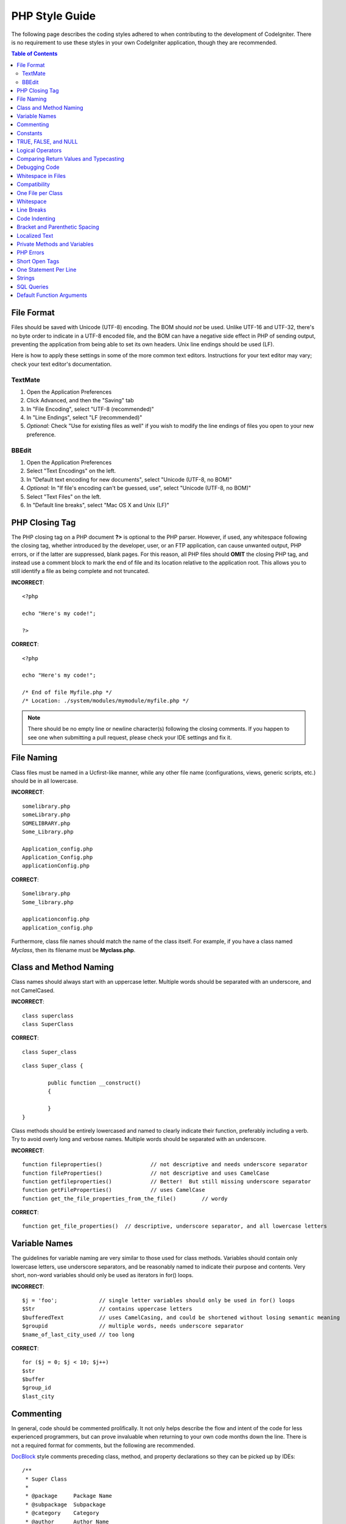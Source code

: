 ###############
PHP Style Guide
###############


The following page describes the coding styles adhered to when
contributing to the development of CodeIgniter. There is no requirement
to use these styles in your own CodeIgniter application, though they
are recommended.

.. contents:: Table of Contents

File Format
===========

Files should be saved with Unicode (UTF-8) encoding. The BOM should
*not* be used. Unlike UTF-16 and UTF-32, there's no byte order to
indicate in a UTF-8 encoded file, and the BOM can have a negative side
effect in PHP of sending output, preventing the application from being
able to set its own headers. Unix line endings should be used (LF).

Here is how to apply these settings in some of the more common text
editors. Instructions for your text editor may vary; check your text
editor's documentation.

TextMate
''''''''

#. Open the Application Preferences
#. Click Advanced, and then the "Saving" tab
#. In "File Encoding", select "UTF-8 (recommended)"
#. In "Line Endings", select "LF (recommended)"
#. *Optional:* Check "Use for existing files as well" if you wish to
   modify the line endings of files you open to your new preference.

BBEdit
''''''

#. Open the Application Preferences
#. Select "Text Encodings" on the left.
#. In "Default text encoding for new documents", select "Unicode (UTF-8,
   no BOM)"
#. *Optional:* In "If file's encoding can't be guessed, use", select
   "Unicode (UTF-8, no BOM)"
#. Select "Text Files" on the left.
#. In "Default line breaks", select "Mac OS X and Unix (LF)"

PHP Closing Tag
===============

The PHP closing tag on a PHP document **?>** is optional to the PHP
parser. However, if used, any whitespace following the closing tag,
whether introduced by the developer, user, or an FTP application, can
cause unwanted output, PHP errors, or if the latter are suppressed,
blank pages. For this reason, all PHP files should **OMIT** the closing
PHP tag, and instead use a comment block to mark the end of file and
its location relative to the application root. This allows you to still
identify a file as being complete and not truncated.

**INCORRECT**::

	<?php

	echo "Here's my code!";

	?>

**CORRECT**::

	<?php

	echo "Here's my code!";

	/* End of file Myfile.php */
	/* Location: ./system/modules/mymodule/myfile.php */

.. note:: There should be no empty line or newline character(s) following
	the closing comments. If you happen to see one when
	submitting a pull request, please check your IDE settings and fix it.

File Naming
===========

Class files must be named in a Ucfirst-like manner, while any other file name
(configurations, views, generic scripts, etc.) should be in all lowercase.

**INCORRECT**::

	somelibrary.php
	someLibrary.php
	SOMELIBRARY.php
	Some_Library.php

	Application_config.php
	Application_Config.php
	applicationConfig.php

**CORRECT**::

	Somelibrary.php
	Some_library.php

	applicationconfig.php
	application_config.php

Furthermore, class file names should match the name of the class itself.
For example, if you have a class named `Myclass`, then its filename must
be **Myclass.php**.

Class and Method Naming
=======================

Class names should always start with an uppercase letter. Multiple words
should be separated with an underscore, and not CamelCased.

**INCORRECT**::

	class superclass
	class SuperClass

**CORRECT**::

	class Super_class

::

	class Super_class {

		public function __construct()
		{

		}
	}

Class methods should be entirely lowercased and named to clearly
indicate their function, preferably including a verb. Try to avoid
overly long and verbose names. Multiple words should be separated
with an underscore.

**INCORRECT**::

	function fileproperties()		// not descriptive and needs underscore separator
	function fileProperties()		// not descriptive and uses CamelCase
	function getfileproperties()		// Better!  But still missing underscore separator
	function getFileProperties()		// uses CamelCase
	function get_the_file_properties_from_the_file()	// wordy

**CORRECT**::

	function get_file_properties()	// descriptive, underscore separator, and all lowercase letters

Variable Names
==============

The guidelines for variable naming are very similar to those used for
class methods. Variables should contain only lowercase letters,
use underscore separators, and be reasonably named to indicate their
purpose and contents. Very short, non-word variables should only be used
as iterators in for() loops.

**INCORRECT**::

	$j = 'foo';		// single letter variables should only be used in for() loops
	$Str			// contains uppercase letters
	$bufferedText		// uses CamelCasing, and could be shortened without losing semantic meaning
	$groupid		// multiple words, needs underscore separator
	$name_of_last_city_used	// too long

**CORRECT**::

	for ($j = 0; $j < 10; $j++)
	$str
	$buffer
	$group_id
	$last_city

Commenting
==========

In general, code should be commented prolifically. It not only helps
describe the flow and intent of the code for less experienced
programmers, but can prove invaluable when returning to your own code
months down the line. There is not a required format for comments, but
the following are recommended.

`DocBlock <http://manual.phpdoc.org/HTMLSmartyConverter/HandS/phpDocumentor/tutorial_phpDocumentor.howto.pkg.html#basics.docblock>`_
style comments preceding class, method, and property declarations so they can be
picked up by IDEs::

	/**
	 * Super Class
	 *
	 * @package	Package Name
	 * @subpackage	Subpackage
	 * @category	Category
	 * @author	Author Name
	 * @link	http://example.com
	 */
	class Super_class {

::

	/**
	 * Encodes string for use in XML
	 *
	 * @param	string	$str	Input string
	 * @return	string
	 */
	function xml_encode($str)

::

	/**
	 * Data for class manipulation
	 *
	 * @var	array
	 */
	public $data = array();

Use single line comments within code, leaving a blank line between large
comment blocks and code.

::

	// break up the string by newlines
	$parts = explode("\n", $str);

	// A longer comment that needs to give greater detail on what is
	// occurring and why can use multiple single-line comments.  Try to
	// keep the width reasonable, around 70 characters is the easiest to
	// read.  Don't hesitate to link to permanent external resources
	// that may provide greater detail:
	//
	// http://example.com/information_about_something/in_particular/

	$parts = $this->foo($parts);

Constants
=========

Constants follow the same guidelines as do variables, except constants
should always be fully uppercase. *Always use CodeIgniter constants when
appropriate, i.e. SLASH, LD, RD, PATH_CACHE, etc.*

**INCORRECT**::

	myConstant	// missing underscore separator and not fully uppercase
	N		// no single-letter constants
	S_C_VER		// not descriptive
	$str = str_replace('{foo}', 'bar', $str);	// should use LD and RD constants

**CORRECT**::

	MY_CONSTANT
	NEWLINE
	SUPER_CLASS_VERSION
	$str = str_replace(LD.'foo'.RD, 'bar', $str);

TRUE, FALSE, and NULL
=====================

**TRUE**, **FALSE**, and **NULL** keywords should always be fully
uppercase.

**INCORRECT**::

	if ($foo == true)
	$bar = false;
	function foo($bar = null)

**CORRECT**::

	if ($foo == TRUE)
	$bar = FALSE;
	function foo($bar = NULL)

Logical Operators
=================

Use of the ``||`` "or" comparison operator is discouraged, as its clarity
on some output devices is low (looking like the number 11, for instance).
``&&`` is preferred over ``AND`` but either are acceptable, and a space should
always precede and follow ``!``.

**INCORRECT**::

	if ($foo || $bar)
	if ($foo AND $bar)  // okay but not recommended for common syntax highlighting applications
	if (!$foo)
	if (! is_array($foo))

**CORRECT**::

	if ($foo OR $bar)
	if ($foo && $bar) // recommended
	if ( ! $foo)
	if ( ! is_array($foo))
	

Comparing Return Values and Typecasting
=======================================

Some PHP functions return FALSE on failure, but may also have a valid
return value of "" or 0, which would evaluate to FALSE in loose
comparisons. Be explicit by comparing the variable type when using these
return values in conditionals to ensure the return value is indeed what
you expect, and not a value that has an equivalent loose-type
evaluation.

Use the same stringency in returning and checking your own variables.
Use **===** and **!==** as necessary.

**INCORRECT**::

	// If 'foo' is at the beginning of the string, strpos will return a 0,
	// resulting in this conditional evaluating as TRUE
	if (strpos($str, 'foo') == FALSE)

**CORRECT**::

	if (strpos($str, 'foo') === FALSE)

**INCORRECT**::

	function build_string($str = "")
	{
		if ($str == "")	// uh-oh!  What if FALSE or the integer 0 is passed as an argument?
		{

		}
	}

**CORRECT**::

	function build_string($str = "")
	{
		if ($str === "")
		{

		}
	}


See also information regarding `typecasting
<http://php.net/manual/en/language.types.type-juggling.php#language.types.typecasting>`_,
which can be quite useful. Typecasting has a slightly different effect
which may be desirable. When casting a variable as a string, for
instance, NULL and boolean FALSE variables become empty strings, 0 (and
other numbers) become strings of digits, and boolean TRUE becomes "1"::

	$str = (string) $str; // cast $str as a string

Debugging Code
==============

Do not leave debugging code in your submissions, even when commented out.
Things such as ``var_dump()``, ``print_r()``, ``die()``/``exit()`` should not be included
in your code unless it serves a specific purpose other than debugging.

Whitespace in Files
===================

No whitespace can precede the opening PHP tag or follow the closing PHP
tag. Output is buffered, so whitespace in your files can cause output to
begin before CodeIgniter outputs its content, leading to errors and an
inability for CodeIgniter to send proper headers.

Compatibility
=============

CodeIgniter requires a minimum PHP version of 5.2.4. Your code must either
be compatible with this minimum requirement, provide a suitable fallback,
or be an optional feature that dies quietly without affecting a user's
application.

Additionally, do not use PHP functions that require non-default libraries
to be installed unless your code contains an alternative method when the
function is not available.

One File per Class
==================

Use separate files for each class, unless the classes are *closely related*.
An example of a CodeIgniter file that contains multiple classes is the 
Xmlrpc library file.

Whitespace
==========

Use tabs for whitespace in your code, not spaces. This may seem like a
small thing, but using tabs instead of whitespace allows the developer
looking at your code to have indentation at levels that they prefer and
customize in whatever application they use. And as a side benefit, it
results in (slightly) more compact files, storing one tab character
versus, say, four space characters.

Line Breaks
===========

Files must be saved with Unix line breaks. This is more of an issue for
developers who work in Windows, but in any case ensure that your text
editor is setup to save files with Unix line breaks.

Code Indenting
==============

Use Allman style indenting. With the exception of Class declarations,
braces are always placed on a line by themselves, and indented at the
same level as the control statement that "owns" them.

**INCORRECT**::

	function foo($bar) {
		// ...
	}

	foreach ($arr as $key => $val) {
		// ...
	}

	if ($foo == $bar) {
		// ...
	} else {
		// ...
	}

	for ($i = 0; $i < 10; $i++)
		{
		for ($j = 0; $j < 10; $j++)
			{
			// ...
			}
		}
		
	try {
		// ...
	}
	catch() {
		// ...
	}

**CORRECT**::

	function foo($bar)
	{
		// ...
	}

	foreach ($arr as $key => $val)
	{
		// ...
	}

	if ($foo == $bar)
	{
		// ...
	}
	else
	{
		// ...
	}

	for ($i = 0; $i < 10; $i++)
	{
		for ($j = 0; $j < 10; $j++)
		{
			// ...
		}
	}
	
	try 
	{
		// ...
	}
	catch()
	{
		// ...
	}

Bracket and Parenthetic Spacing
===============================

In general, parenthesis and brackets should not use any additional
spaces. The exception is that a space should always follow PHP control
structures that accept arguments with parenthesis (declare, do-while,
elseif, for, foreach, if, switch, while), to help distinguish them from
functions and increase readability.

**INCORRECT**::

	$arr[ $foo ] = 'foo';

**CORRECT**::

	$arr[$foo] = 'foo'; // no spaces around array keys

**INCORRECT**::

	function foo ( $bar )
	{

	}

**CORRECT**::

	function foo($bar) // no spaces around parenthesis in function declarations
	{

	}

**INCORRECT**::

	foreach( $query->result() as $row )

**CORRECT**::

	foreach ($query->result() as $row) // single space following PHP control structures, but not in interior parenthesis

Localized Text
==============

CodeIgniter libraries should take advantage of corresponding language files
whenever possible.

**INCORRECT**::

	return "Invalid Selection";

**CORRECT**::

	return $this->lang->line('invalid_selection');

Private Methods and Variables
=============================

Methods and variables that are only accessed internally,
such as utility and helper functions that your public methods use for
code abstraction, should be prefixed with an underscore.

::

	public function convert_text()
	private function _convert_text()

PHP Errors
==========

Code must run error free and not rely on warnings and notices to be
hidden to meet this requirement. For instance, never access a variable
that you did not set yourself (such as ``$_POST`` array keys) without first
checking to see that it ``isset()``.

Make sure that your dev environment has error reporting enabled
for ALL users, and that display_errors is enabled in the PHP
environment. You can check this setting with::

	if (ini_get('display_errors') == 1)
	{
		exit "Enabled";
	}

On some servers where *display_errors* is disabled, and you do not have
the ability to change this in the php.ini, you can often enable it with::

	ini_set('display_errors', 1);

.. note:: Setting the `display_errors
	<http://php.net/manual/en/errorfunc.configuration.php#ini.display-errors>`_
	setting with ``ini_set()`` at runtime is not identical to having
	it enabled in the PHP environment. Namely, it will not have any
	effect if the script has fatal errors.

Short Open Tags
===============

Always use full PHP opening tags, in case a server does not have
*short_open_tag* enabled.

**INCORRECT**::

	<? echo $foo; ?>

	<?=$foo?>

**CORRECT**::

	<?php echo $foo; ?>

.. note:: PHP 5.4 will always have the **<?=** tag available.

One Statement Per Line
======================

Never combine statements on one line.

**INCORRECT**::

	$foo = 'this'; $bar = 'that'; $bat = str_replace($foo, $bar, $bag);

**CORRECT**::

	$foo = 'this';
	$bar = 'that';
	$bat = str_replace($foo, $bar, $bag);

Strings
=======

Always use single quoted strings unless you need variables parsed, and
in cases where you do need variables parsed, use braces to prevent
greedy token parsing. You may also use double-quoted strings if the
string contains single quotes, so you do not have to use escape
characters.

**INCORRECT**::

	"My String"					// no variable parsing, so no use for double quotes
	"My string $foo"				// needs braces
	'SELECT foo FROM bar WHERE baz = \'bag\''	// ugly

**CORRECT**::

	'My String'
	"My string {$foo}"
	"SELECT foo FROM bar WHERE baz = 'bag'"

SQL Queries
===========

SQL keywords are always capitalized: SELECT, INSERT, UPDATE, WHERE,
AS, JOIN, ON, IN, etc.

Break up long queries into multiple lines for legibility, preferably
breaking for each clause.

**INCORRECT**::

	// keywords are lowercase and query is too long for
	// a single line (... indicates continuation of line)
	$query = $this->db->query("select foo, bar, baz, foofoo, foobar as raboof, foobaz from exp_pre_email_addresses
	...where foo != 'oof' and baz != 'zab' order by foobaz limit 5, 100");

**CORRECT**::

	$query = $this->db->query("SELECT foo, bar, baz, foofoo, foobar AS raboof, foobaz
					FROM exp_pre_email_addresses
					WHERE foo != 'oof'
					AND baz != 'zab'
					ORDER BY foobaz
					LIMIT 5, 100");

Default Function Arguments
==========================

Whenever appropriate, provide function argument defaults, which helps
prevent PHP errors with mistaken calls and provides common fallback
values which can save a few lines of code. Example::

	function foo($bar = '', $baz = FALSE)